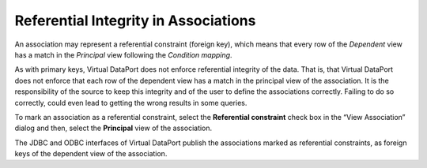 =====================================
Referential Integrity in Associations
=====================================

An association may represent a referential constraint (foreign key),
which means that every row of the *Dependent* view has a match in the
*Principal* view following the *Condition mapping*.

As with primary keys, Virtual DataPort does not enforce referential
integrity of the data. That is, that Virtual DataPort does not enforce
that each row of the dependent view has a match in the principal view of
the association. It is the responsibility of the source to keep this
integrity and of the user to define the associations correctly. Failing
to do so correctly, could even lead to getting the wrong results in some
queries.

To mark an association as a referential constraint, select the
**Referential constraint** check box in the “View Association” dialog
and then, select the **Principal** view of the association.

The JDBC and ODBC interfaces of Virtual DataPort publish the
associations marked as referential constraints, as foreign keys of the
dependent view of the association.
